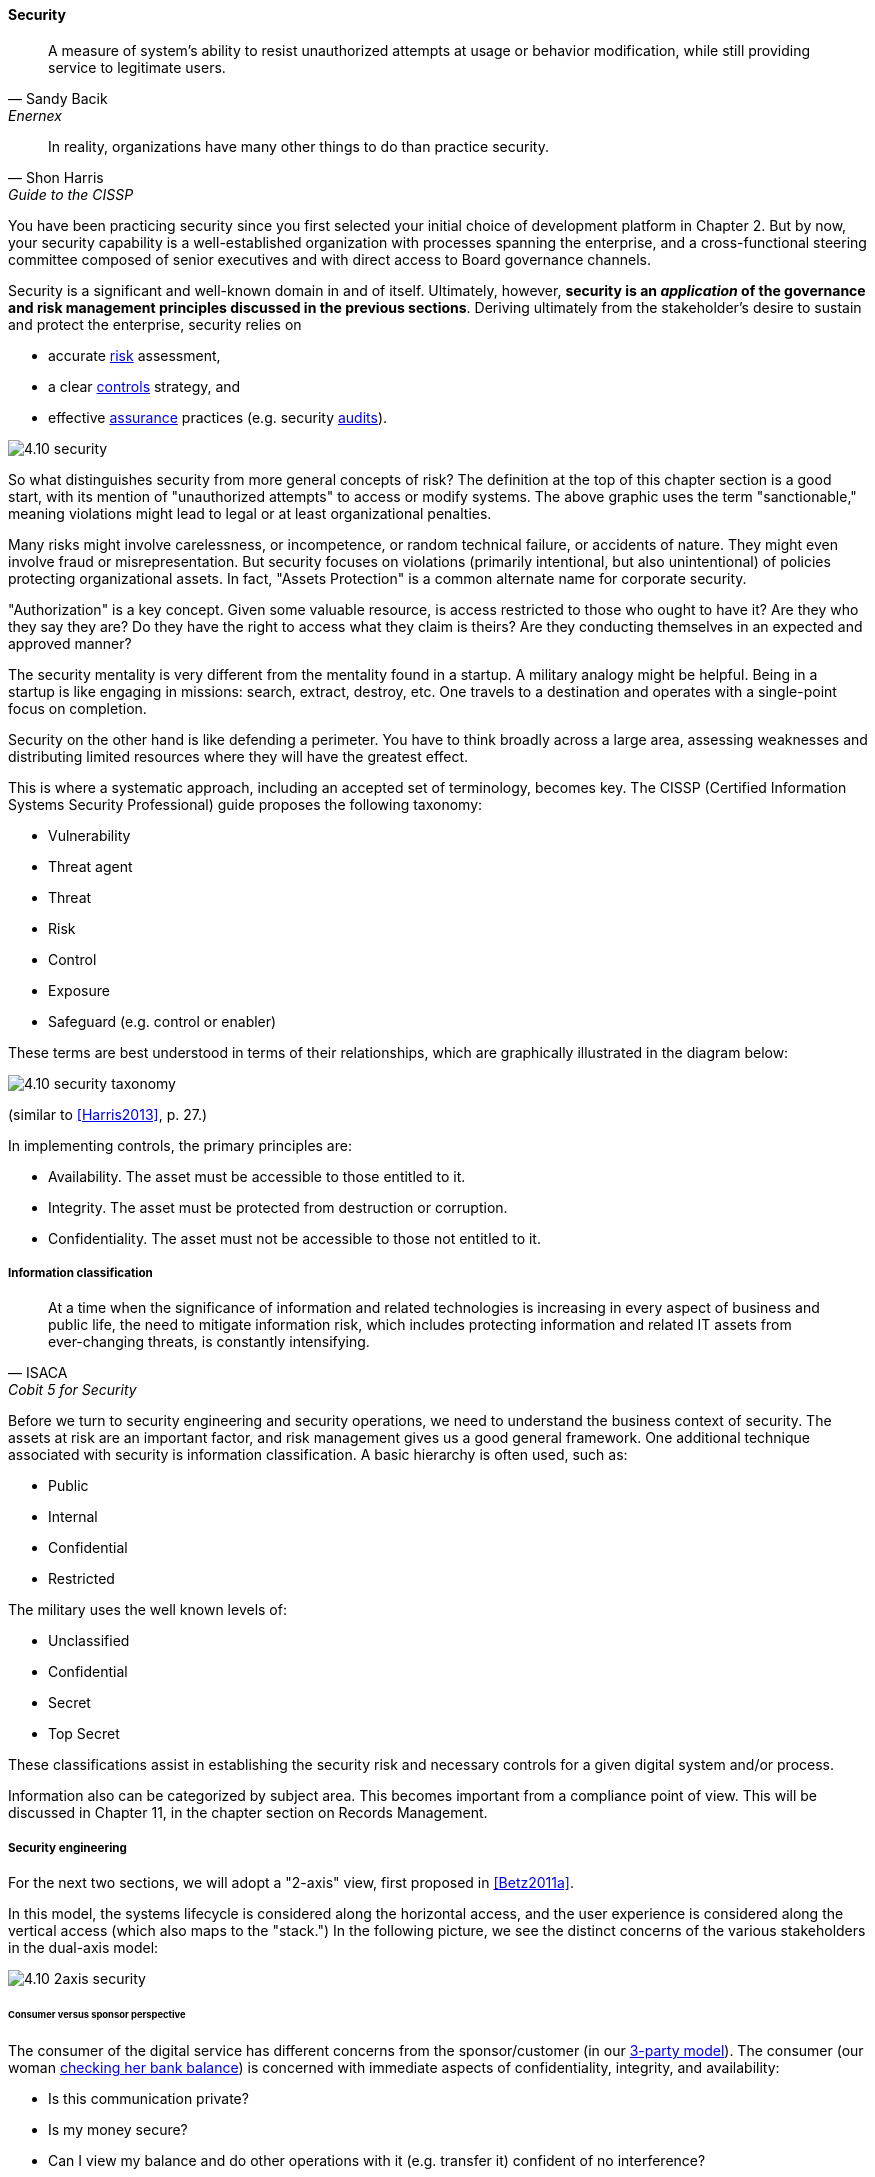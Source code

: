 
==== Security

[quote, Sandy Bacik, Enernex]
A measure of system’s ability to resist unauthorized attempts at usage or behavior modification, while still providing service to legitimate users.

[quote, Shon Harris, Guide to the CISSP]
In reality, organizations have many other things to do than practice security.

You have been practicing security since you first selected your initial choice of development platform in Chapter 2. But by now, your security capability is a well-established organization with processes spanning the enterprise, and a cross-functional steering committee composed of senior executives and with direct access to Board governance channels.

Security is a significant and well-known domain in and of itself. Ultimately, however, *security is an _application_ of the governance and risk management principles discussed in the previous sections*. Deriving ultimately from the stakeholder's desire to sustain and protect the enterprise, security relies on

* accurate xref:risk-management[risk]
 assessment,
* a clear xref:controls[controls] strategy, and
* effective xref:assurance[assurance] practices (e.g. security xref:audit[audits]).

image::images/4.10-security.png[]

So what distinguishes security from more general concepts of risk? The definition at the top of this chapter section is a good start, with its mention of "unauthorized attempts" to access or modify systems. The above graphic uses the term "sanctionable," meaning violations might lead to legal or at least organizational penalties.

Many risks might involve carelessness, or incompetence, or random technical failure, or accidents of nature. They might even involve fraud or misrepresentation. But security focuses on violations (primarily intentional, but also unintentional) of policies protecting organizational assets. In fact, "Assets Protection" is a common alternate name for corporate security.

"Authorization" is a key concept. Given some valuable resource, is access restricted to those who ought to have it? Are they who they say they are? Do they have the right to access what they claim is theirs? Are they conducting themselves in an expected and approved manner?

The security mentality is very different from the  mentality found in a startup. A military analogy might be helpful. Being in a startup is like engaging in missions: search, extract, destroy, etc. One travels to a destination and operates with a single-point focus on completion.

Security on the other hand is like defending a perimeter. You have to think broadly across a large area, assessing weaknesses and distributing limited resources where they will have the greatest effect.

This is where a systematic approach, including an accepted set of terminology, becomes key. The CISSP (Certified Information Systems Security Professional) guide proposes the following taxonomy:

* Vulnerability
* Threat agent
* Threat
* Risk
* Control
* Exposure
* Safeguard (e.g. control or enabler)

These terms are best understood in terms of their relationships, which are graphically illustrated in the diagram below:

image::images/4.10-security-taxonomy.png[]

(similar to <<Harris2013>>, p. 27.)

In implementing controls, the primary principles are:

* Availability. The asset must be accessible to those entitled to it.
* Integrity. The asset must be protected from destruction or corruption.
* Confidentiality. The asset must not be accessible to those not entitled to it.

===== Information classification
[quote, ISACA, Cobit 5 for Security]
At a time when the significance of information and related technologies is increasing in every aspect of business and public life, the need to mitigate information risk, which includes protecting information and related IT assets from ever-changing threats, is constantly intensifying.

Before we turn to security engineering and security operations, we need to understand the business context of security. The assets at risk are an important factor, and risk management gives us a good general framework. One additional technique associated with security is information classification. A basic hierarchy is often used, such as:

* Public
* Internal
* Confidential
* Restricted

The military uses the well known levels of:

* Unclassified
* Confidential
* Secret
* Top Secret

These classifications assist in establishing the security risk and necessary controls for a given digital system and/or process.

Information also can be categorized by subject area. This becomes important from a compliance point of view. This will be discussed in Chapter 11, in the chapter section on Records Management.

===== Security engineering
For the next two sections, we will adopt a "2-axis" view, first proposed in <<Betz2011a>>.

In this model, the systems lifecycle is considered along the horizontal access, and the user experience is considered along the vertical access (which also maps to the "stack.") In the following picture, we see the distinct concerns of the various stakeholders in the dual-axis model:

image::images/4.10-2axis-security.png[]

====== Consumer versus sponsor perspective
The consumer of the digital service has different concerns from the sponsor/customer (in our xref:consumer-customer-sponsor[3-party model]). The consumer (our woman xref:what-is-IT-value[checking her bank balance]) is concerned with immediate aspects of confidentiality, integrity, and availability:

* Is this communication private?
* Is my money secure?
* Can I view my balance and do other operations with it (e.g. transfer it) confident of no interference?

The sponsor on the other hand has derivative concerns:

* Are we safe from the bad publicity that would result from a breach?
* Are compliant with laws and regulations, or are we risking penalties for non-compliance (as well as risking security issues?)
* Are our security activities as cost-efficient as possible, given our risk appetite?

====== Security architecture

Security engineering is concerned with the fundamental security capabilities of the system, as well as ensuring that any initial principles established for the system are adhered to as development proceeds, and/or as vendors are selected and perhaps replaced over time.

There are multitudes of books written on security from an engineering, architecture and development perspective. The tools, techniques, and capabilities evolve quickly every year, which is why having a fundamental business understanding based in a stable framework of risk and control is essential.

This is a book on management, so we are not covering  technical security practices and principles, any more than we are covering specific programming languages or distributed systems engineering specifics. Studying for the Certified Information Systems Security Professional exam will provide both an understanding of security management, as well as current technical topics. A glance at the CISSP guide shows how involved such topics can be:

* The Harrison-Rizzo-Ullman security model
* The Diffie-Hellman Asymmetrical Encryption Algorithm
* Functions and Protocols in the OSI Model

Again, the issue is mapping such technical topics to the fundamentals of risk and control. Key topics we note here include:

* Authentication & authorization
* Network security
* Cryptography

*Authentication and authorization* are the cornerstones of *access*, i.e. the gateway to the asset. *Authentication* confirms that a person is who they say they are. *Authorization* is the management of their access rights (can they see the payroll? reset others' passwords?)

*Network security* is a complex sub-domain in and of itself. Because attacks typically transpire over the Internet and/or internal organizational networks, the structure and capabilities of networks are of critical concern, including topics such as:

* Routing
* Firewalls
* the Domain Name Service

Finally, *cryptography* is the "storage and transmission of data in a form that only those it is intended for can read and process" <<Harris2013>>.

All of these topics, and many more, require in depth study and staff development. At this writing (mid-2016), there is a notable shortage of skilled security professionals. Therefore, a critical risk is that your organization might not be able to hire people with the needed skills (consider our section on xref:resource-mgmt[resource management])

====== Security and SDLC
Security is a concern throughout the application lifecycle. You already know this, otherwise you would not have reached enterprise scale. But now you need to formalize it with some consistency, as that is what regulators and auditors expect, and it also makes it easier for your staff to work on various systems.

Security should be considered throughout the SDLC, including systems design, but this is easier said than done. Organizations will always be more interested in a system's functionality than its security. However, a security breach can ruin a company.

The CISSP recommends (among other topics) consideration of the following throughout the systems lifecycle:

* The role of environmental (e.g. operating system-level) safeguards versus internal application controls
* The challenges of testing security functionality
* Default implementation issues
* Ongoing monitoring

Increasingly important controls during the construction process in particular are:

* Code reviews
* Automated code analysis

We discuss the Netflix xref:simian-army[Simian Army] -- an important automated tool that can serve as a control -- in the next chapter section.

anchor:sourcing-and-security[]

====== Sourcing and security

Vendors come and go in the digital marketplace, offering thousands of software-based products across every domain of interest (we call this the xref:tech-prod-lifecycle[technology product lifecycle]). Inevitably, these products have security errors. A vendor may issue a "patch" for such an error, which must be applied to all instances of the running software. Such patches are not without risk, and may break existing systems; they therefore require testing under conditions of urgency.

Increasingly, software is offered as a service, in which case it is the vendor responsibility to patch their own code. But what if they are slow to do this? Any customer relying on their service is running risk, and other controls may be required to mitigate the exposure.

anchor:nist-nvd[]

One important source of vulnerabilities is the https://nvd.nist.gov/[National Vulnerability Database] supported by the National Institute for Standards and Technology. In this database, you can look up various products and see if they have known security holes. Using NVD is complex and not something that can be simply and easily "implemented" in a given environment, but it does represent an important, free, taxpayer-supported resource of use to security managers.

An important type of vulnerability is the "zero-day" vulnerability. With this kind of vulnerability, knowledge of a security "hole" becomes widespread before any patches are available (i.e., the software's author and users have "zero days" to create and deploy a fix). Zero-day exploits require fast and aggressive application of alternate controls, which leads us to the topic of security operations.

===== Security operations
[quote, Shon Harris, Guide to the CISSP]
Networks and computing environments are evolving entities; just because they are secure one week does not mean they are secure three weeks later.

Security requires ongoing xref:ops-day-in-life[operational attention]. Security operations is first and foremost a form of operations, as discussed in xref:ops-mgmt[Chapter 6]. It requires on-duty and on-call personnel, and some physical or virtual point of shared awareness (for example, a physical Security Operations Center, perhaps co-located with a Network Operations Center). Beyond the visible presence of a Security Operations Center, various activities must be sustained. These can be categorized into four major areas:

anchor:security-process[]

* Prevention
* Detection
* Response
* Forensics

====== Prevention

An organization's understanding for what constitutes a "secure" system is continually evolving. New threats continually emerge and the alert security administrator has an ongoing firehose of bulletins, alerts, patch notifications, and the like to keep abreast of.

These inputs must be synthesized by an organization's security team into a set of security standards for what constitutes a satisfactorily-configured ("hardened") system. Ideally, such standards are automated into policy-driven systems configuration approaches; in less ideal situations, manual configuration -- and double-checking -- is required.

Prevention activities include:

* maintaining signatures for intrusion detection and  and anti-virus systems
* software patching (e.g. driven by the xref:tech-prod-lifecycle[technology product lifeccyle] and updates to the xref:nist-nvd[National Vulnerability Database])
* ongoing maintenance of user authorizations and authentication levels
* ongoing testing of security controls (e.g., firewalls, configurations, etc.)
* updating security controls appropriately for new or changed systems

====== Detection

There are many kinds of events that might indicate some security issue; systems exposed to the open Internet are continually scanned by a wide variety of often-hostile actors. Internal events, such as unscheduled/unexplained system restarts, may also indicate security issues. The challenge with security monitoring is identifying patterns indicating more advanced or persistent threats. When formalized, such patterns are called "signatures."

One particular form of event that can be identified for systems under management are configuration state changes.

For example, if a core operating system file -- one that is well known and not expected to change -- changes in size one day with no explanation, this might be indicative of a security exploit. Perhaps an attacker has substituted this file with one containing a "backdoor" allowing access. Tools such as Tripwire are deployed to scan and inventory such files and key information about them ("metadata") and raise alerts if unexpected changes occur. Infrastructure managers such as Chef and Puppet may also serve as inputs into security event management systems; for example, they may detect attempts to alter critical configuration files and in their re-converging the managed resource back to its desired state, can be a source of valuable information about potential exploits. Such tools also may be cited as controls for various kinds of security risks.

We have discussed the importance of configuration management in both Chapter 2 and Chapter 6. In Chapter 2, we discussed the important concept of xref:infracode[Infrastructure as Code] and xref:policy-config[policy-driven configuration management]; we revisited the importance of configuration management from an operational perspective in xref:state-config-discovery[Chapter 6]. Configuration management also will re-appear in Chapters 11 and 12.

IMPORTANT: It should be clear by now that configuration management is one of the most critical enabling capabilities for digital management, regardless of whether you look to traditional IT service management practices or modern DevOps approaches.

Detection activities include:

* monitoring events and alerts from intrusion detection and related operational systems
* Analyzing logs and other artifacts for evidence of exploits

====== Response

Security incidents require responses. Activities include:

* Declaring security incidents
* Marshalling resources (staff, consultants, law enforcement) to combat
* Developing immediate tactical understanding of the situation
* Developing a response plan, under time constraints
* Executing the plan, including ongoing monitoring of effectiveness and tactical correction as needed
* Keeping stakeholders informed as to situation

====== Forensics

Finally, security incidents require careful after-the-fact analysis:

* Analyzing logs and other artifacts for evidence of exploits
* Researching security incidents to establish causal factors and develop new preventative approaches (thus closing the loop)

====== Relationship to other processes

As with operations as a whole, there is ongoing monitoring and reporting to various stakeholders, and interaction with other processes.

One of the most important operational processes from a security perspective is Change Management. Configuration state changes (potentially indicating an exploit in progress) should be reconciled first to Change Management records. Security response may also require emergency Change processes. ITSM Event and Incident Management may be leveraged as well.

NOTE: The particular concerns of security may interfere with cross-process coordination. This is a topic beyond the scope of this book.

===== Security and assurance
[quote, Latin for "Who watches the watchers?"]
Quis custodiet ipsos custodes?

Given the critical importance of security in digital organizations, it is an essential matter for governance attention at the highest levels.

Security management professionals are accountable to governance concerns just as any other manager in the digital organization. Security policies, processes, and standards are frequently audited, by both internal auditors as well as external xref:assurance[assurance] professionals (not only auditors, but other forms of assurance as well).

The idea that an "Assets Protection" group might itself be audited may be hard to understand, but security organizations such as police organizations have Internal Affairs units for just such purposes.

Security auditors might review the xref:security-process[security processes] mentioned above, or system configuration baselines, or log files, or any number of other artifacts, depending on the goals and scope of a security audit. Actual penetration testing is a frequently used approach: the hiring of skilled "white-hat" hackers to probe an organization's defenses. Such hackers might be given license to probe as far as they possibly can and return with comprehensive evidence of what they were able to access (customer records, payrolls, account numbers and balances, etc.)

 acronym: DFIR, Digital Forensics and Incident Response
